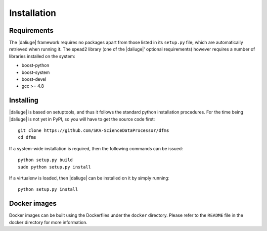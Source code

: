 Installation
============

Requirements
-------------

The |daliuge| framework requires no packages apart from those listed in its
``setup.py``
file, which are automatically retrieved when running it. The spead2 library
(one of the |daliuge|' optional requirements) however requires a number of libraries
installed on the system:

* boost-python
* boost-system
* boost-devel
* gcc >= 4.8

Installing
----------

|daliuge| is based on setuptools, and thus it follows the standard python installation
procedures. For the time being |daliuge| is not yet in PyPI, so you will have to get
the source code first::

 git clone https://github.com/SKA-ScienceDataProcessor/dfms
 cd dfms

If a system-wide installation is required, then the following
commands can be issued::

 python setup.py build
 sudo python setup.py install

If a virtualenv is loaded, then |daliuge| can be installed on it by simply running::

 python setup.py install

Docker images
-------------

Docker images can be built using the Dockerfiles under the ``docker`` directory.
Please refer to the ``README`` file in the docker directory for more information.
